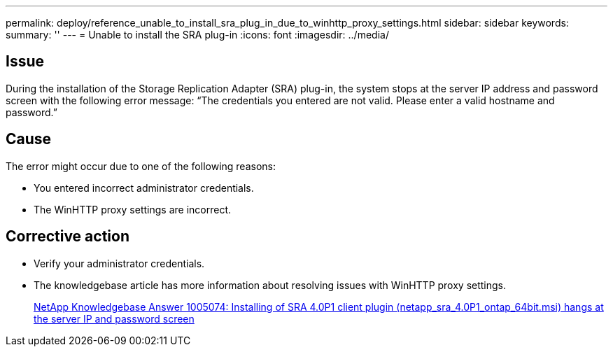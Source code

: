 ---
permalink: deploy/reference_unable_to_install_sra_plug_in_due_to_winhttp_proxy_settings.html
sidebar: sidebar
keywords: 
summary: ''
---
= Unable to install the SRA plug-in
:icons: font
:imagesdir: ../media/

== Issue

During the installation of the Storage Replication Adapter (SRA) plug-in, the system stops at the server IP address and password screen with the following error message: "`The credentials you entered are not valid. Please enter a valid hostname and password.`"

== Cause

The error might occur due to one of the following reasons:

* You entered incorrect administrator credentials.
* The WinHTTP proxy settings are incorrect.

== Corrective action

* Verify your administrator credentials.
* The knowledgebase article has more information about resolving issues with WinHTTP proxy settings.
+
https://kb.netapp.com/app/answers/answer_view/a_id/1005074[NetApp Knowledgebase Answer 1005074: Installing of SRA 4.0P1 client plugin (netapp_sra_4.0P1_ontap_64bit.msi) hangs at the server IP and password screen]
